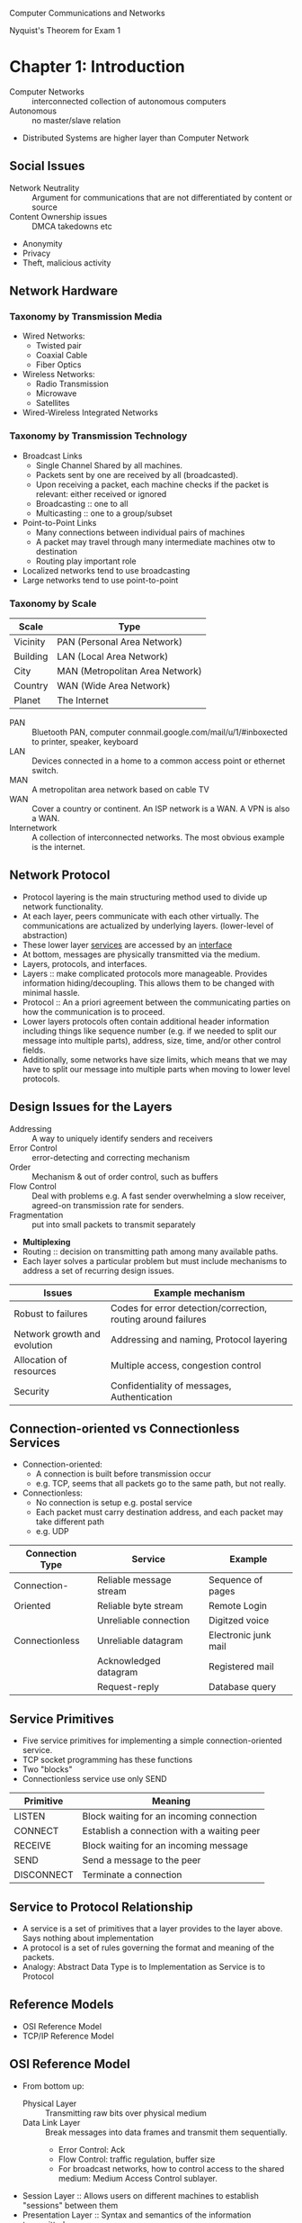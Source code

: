 #+HTML_HEAD: <link rel="stylesheet" type="text/css" href="http://gongzhitaao.org/orgcss/org.css"/>
#+HTML_HEAD: <style>pre.src {background-color: #303030; color: #e5e5e5;}</style>
Computer Communications and Networks

Nyquist's Theorem for Exam 1
* Chapter 1: Introduction
- Computer Networks :: interconnected collection of autonomous computers
- Autonomous :: no master/slave relation
- Distributed Systems are higher layer than Computer Network
** Social Issues
- Network Neutrality :: Argument for communications that are not differentiated by content or source
- Content Ownership issues :: DMCA takedowns etc
- Anonymity
- Privacy
- Theft, malicious activity
** Network Hardware
*** Taxonomy by Transmission Media
- Wired Networks:
  - Twisted pair
  - Coaxial Cable
  - Fiber Optics
- Wireless Networks:
  - Radio Transmission
  - Microwave
  - Satellites
- Wired-Wireless Integrated Networks
*** Taxonomy by Transmission Technology 
- Broadcast Links
  - Single Channel Shared by all machines.
  - Packets sent by one are received by all (broadcasted).
  - Upon receiving a packet, each machine checks if the packet is relevant: either received or ignored
  - Broadcasting :: one to all
  - Multicasting :: one to a group/subset
- Point-to-Point Links
  - Many connections between individual pairs of machines
  - A packet may travel through many intermediate machines otw to destination
  - Routing play important role
- Localized networks tend to use broadcasting
- Large networks tend to use point-to-point
*** Taxonomy by Scale
| Scale    | Type                            |
|----------+---------------------------------|
| Vicinity | PAN (Personal Area Network)     |
| Building | LAN (Local Area Network)        |
| City     | MAN (Metropolitan Area Network) |
| Country  | WAN (Wide Area Network)         |
| Planet   | The Internet                    |
- PAN :: Bluetooth PAN, computer connmail.google.com/mail/u/1/#inboxected to printer, speaker, keyboard
- LAN :: Devices connected in a home to a common access point or ethernet switch.
- MAN :: A metropolitan area network based on cable TV
- WAN :: Cover a country or continent. An ISP network is a WAN. A VPN is also a WAN.
- Internetwork :: A collection of interconnected networks. The most obvious example is the internet.
** Network Protocol
- Protocol layering is the main structuring method used to divide up network functionality.
- At each layer, peers communicate with each other virtually. The communications are actualized by underlying layers. (lower-level of abstraction)
- These lower layer _services_ are accessed by an _interface_
- At bottom, messages are physically transmitted via the medium.
- Layers, protocols, and interfaces.
- Layers :: make complicated protocols more manageable. Provides information hiding/decoupling. This allows them to be changed with minimal hassle.
- Protocol :: An a priori agreement between the communicating parties on how the communication is to proceed.
- Lower layers protocols often contain additional header information including things like sequence number (e.g. if we needed to split our message into multiple parts), address, size, time, and/or other control fields.
- Additionally, some networks have size limits, which means that we may have to split our message into multiple parts when moving to lower level protocols.
** Design Issues for the Layers
- Addressing :: A way to uniquely identify senders and receivers
- Error Control :: error-detecting and correcting mechanism
- Order :: Mechanism & out of order control, such as buffers
- Flow Control :: Deal with problems e.g. A fast sender overwhelming a slow receiver, agreed-on transmission rate for senders.
- Fragmentation :: put into small packets to transmit separately
- *Multiplexing*
- Routing :: decision on transmitting path among many available paths.
- Each layer solves a particular problem but must include mechanisms to address a set of recurring design issues.
| Issues                       | Example mechanism                                             |
|------------------------------+---------------------------------------------------------------|
| Robust to failures           | Codes for error detection/correction, routing around failures |
| Network growth and evolution | Addressing and naming, Protocol layering                      |
| Allocation of resources      | Multiple access, congestion control                           |
| Security                     | Confidentiality of messages, Authentication                   |
** Connection-oriented vs Connectionless Services
- Connection-oriented:
  - A connection is built before transmission occur
  - e.g. TCP, seems that all packets go to the same path, but not really.
- Connectionless:
  - No connection is setup e.g. postal service
  - Each packet must carry destination address, and each packet may take different path
  - e.g. UDP
| Connection Type | Service                 | Example              |
|-----------------+-------------------------+----------------------|
| Connection-     | Reliable message stream | Sequence of pages    |
| Oriented        | Reliable byte stream    | Remote Login         |
|                 | Unreliable connection   | Digitzed voice       |
| Connectionless  | Unreliable datagram     | Electronic junk mail |
|                 | Acknowledged datagram   | Registered mail      |
|                 | Request-reply           | Database query       |
** Service Primitives
- Five service primitives for implementing a simple connection-oriented service.
- TCP socket programming has these functions
- Two "blocks"
- Connectionless service use only SEND
| Primitive  | Meaning                                    |
|------------+--------------------------------------------|
| LISTEN     | Block waiting for an incoming connection   |
| CONNECT    | Establish a connection with a waiting peer |
| RECEIVE    | Block waiting for an incoming message      |
| SEND       | Send a message to the peer                 |
| DISCONNECT | Terminate a connection                     |
** Service to Protocol Relationship
- A service is a set of primitives that a layer provides to the layer above. Says nothing about implementation
- A protocol is a set of rules governing the format and meaning of the packets.
- Analogy: Abstract Data Type is to Implementation as Service is to Protocol
** Reference Models
- OSI Reference Model
- TCP/IP Reference Model
** OSI Reference Model
   [[file:img/cs538/osi_model.png]]
- From bottom up:
  - Physical Layer :: Transmitting raw bits over physical medium
  - Data Link Layer :: Break messages into data frames and transmit them sequentially.
    - Error Control: Ack
    - Flow Control: traffic regulation, buffer size
    - For broadcast networks, how to control access to the shared medium: Medium Access Control sublayer.
- Session Layer :: Allows users on different machines to establish "sessions" between them
- Presentation Layer :: Syntax and semantics of the information transmitted.
- Application Layer :: Applications above such as HTTP, WWW, FTP, Email
*** In Summary
- OSI is a principled international standard with seven layers:
** TCP/IP Reference Model
- Derives from ARPANET
- Doesn't use Presentation or Session layer from OSI Reference Model
- From 7 layers to 5.
*** Layers 
- Internet Layer
  - Internet Protocol (IP)
  - Connectionless service
  - Routing & Congestion control
- Transport Layer
  - End-to-end protocols
  - Transmission Control Protocol (TCP): reliable connection-oriented protocol
  - User Datagram Protocol (UDP): unreliable, connectionless protocol
- Application Layer
  - TELNET, FTP, SMTP, etc.
- Host-to-Network Layer
  - Not defined in TCP/IP Model
*** Protocols in Different Layers
| Layer       | Protocols                    |
|-------------+------------------------------|
| Application | HTTP, SMTP, RTP, DNS         |
| Transport   | TCP, UDP                     |
| Internet    | IP, ICMP                     |
| Link        | DSL, SONET, 802.11, Ethernet |
- Example of differences in application layer protocols:
  Real-time Transport Protocol (RTP) may not need to retransmit lost packets, because in a real-time scenario like voip, these packets are not needed if they are late.
** OSI Model vs TCP/IP Model
 - OSI model distinguishes
   - Services
   - Interfaces
   - Protocols
   - OOP concept: method, attributes, implementations
 - OSI was created before the protocols were defined.
 - TCP/IP was created after protocols were defined
 - OSI was very influential and had clear goals/concepts, but was bogged down by complexity and politics.
 - TCP/IP had very successful protocols, but a weak model derived later.
*** Why OSI failed
 - Bad timing
 - Bad technology: many layers, complex and redundant
 - Bad implementation
 - Politics
 - See "two elephants"
** A Critique of the TCP/IP Reference Model
 Problems:
 - Service, interface, and protocol are not distinguished
 - Not a general model
 - Host-to-network "layer" not really a layer
 - No mention of physical and data link layers
 - Minor protocols are deeply entrenched and hard to replace
** Internet: The ARPANET
- From ARPANET to Internet
  - ARPANET is a research network sponsored by DoD
  - later connected hundreds of universities and government installations using leased telephone lines
  - Had trouble when satellite and radio networks were added
  - TCP/IP begins in 70s
  - TCP/IP was built into the linux kernel
*** Architecture
- First Dialup reuse phone lines
- DSL (Digital Subscriber Line) improved on this by sending digital transmission over these lines.
- These require DSLAM (Digital Subscriber Line Access Multiplexer) which convert between digital and analog signal
- ISP networks may be regional, national, or international
- Tier 1 ISPs are the largest of these providers. They are the backbone of the internet.
- IXP (Internet eXchange Point) these are points where ISPs connect their networks to exchange traffic
- Within each network routers switch packets
- Between networks, traffic exchange is set by business agreements.
- Customers connect to the network by many means:
  - Cable, DSL, Fiber, 3G/4G, Dialup
*** Cellular Phone Systems
- 1st Generation [AMPS (Advanced Mobile Phone System)]: limited channels, analog
- 2nd Generation [GSM (Global System for Mobile communications), DAMPS, CDMA]: Digital
  - DAMPS created to be backwards compatible with AMPS
- 3rd Generation [UMTS (Universal Mobile Telecommunications System), also called WCDMA (Wideband Code Division Multiple Access)]: Digital, both voice and data, up to 14 Mbps down, 6 Mbps up.
- 4th Generation: integrated
*** 3G Mobile Phone Networks
- 3G Network is based on spatial cells. Each cell services mobile devices via a base station.
- As mobile devices move, base stations hand them off from one cell to the next 
- UMTS Network:
  - Phone connects to base station (node B)
  - Base stations connect to Radio Network Controller. Here traffic is divided between data and voice signals.
- Previously this was a *hard handover*, where a cellphone would stop connection with one tower and begin connection with another. Today, we have *soft handover* because cellphones have multiple antenna and make begin connection to next tower before terminating previous connection 
*** Wireless LAN
- Signals in the 2.4 GHz ISM band vary in strength due to many effects, such as multi-path fading due to reflections. As such, required complex transmission schemes e.g. OFDM
- CSMA (Carrier Sense Multiple Access) designs are used because the range of a single radio may not cover the entire system, and multiple radios may incompletely overlap or interfere.
- But instead, most WLANs simply are not Ad Hoc networks, but instead make use of an Access Point.
** RFID and Sensor Networks
- Passive networks in everyday objects:
  - Tags are placed on objects
  - Readers send signals that the tags reflect to communicate
  - UHF RFID (Ultra-high Frequency) :: most common, 902-928 MHz band, distance of several meters
  - HF RFID (High Frequency) :: 13.56 MHz, used in passports, credit cards, books, etc.
- Active RFID also occurs.
- Sensor networks spread small devices over an area. These devices send sensor data to collectors.
** Network Standardization
- ITU (International Telecommunication Union), an agency of the UN
- Additionally, we have:
  - ISO (International Standards Organization)
  - NIST (National Institute of Standards and Technology)
  - IEEE (Institute of Electrical and Electronics Engineers)
** Network Standardization
- When the ARPANET was set up, DoD created an informal committee to oversee it. Called the IAB (Internet Activities Board)
- Later changed to Internet Architecture Board
- Published a series of technical reports called RFCs (request for comments)
- Then, in 1989, the IRTF (Internet Research Task Force) and IETF (Internet Engineering Task Force).
- IRTF concentrates on long-term research while IETF focuses on short-term engineering issues
- Later, the Internet Society was created. It is governed by elected trustees who appoint the IAB's members.
- RFCs can become standards, but a process must be followed. To advance to the Draft Standard stage, a working implementation must have been rigorously tested by at least two independent sites for at least 4 months.
- If the IAB is convinced, it can declare the RFC to be an Internet Standard.
- Standards define what is needed for inter-operability
| Body | Area               | Example Standards  |
|------+--------------------+--------------------|
| ITU  | Telecommunications | G.992, ADSL        |
|      |                    | H.264, MPEG4       |
| IEEE | Communications     | 802.3, Ethernet    |
|      |                    | 802.11, WiFi       |
| IETF | Internet           | RFC 2616, HTTP/1.1 |
|      |                    | RFC 1034/1035, DNS |
| W3C  | Web                | HTML5 Standard     |
|      |                    | CSS Standard       |
* Chapter 2: The Physical Layer
** Introduction
- It is the foundation on which other layers are built. 
- Key problem is to send digital message (bits) using only analog signals (modulation)
- Information transmitted on wires by varying physical properties such as voltage/current.
** Fourier Analysis
- In early 19th century, Fourier proved that any reasonably behaved periodic function g(t) with period T,
\begin{equation}
g(t)=\frac{1}{2}c+ \sum^\inf_{n=1}a_nsin(2\pi n ft) + \sum^\inf_{n=1}b_ncos(2\pi nft)
\end{equation}
- where f = 1/T, the fundamental frequency
- a_n & b_n, amplitudes of nth harmonics
- c, constant
- Imagining that a data signal with a finite duration is periodic (repeats indefinitely), we can analyze signals using Fourier techniques.
- See slides for Fourier Analysis of an example signal.
- Fourier Analysis can tell us about the amplitude of our signal at different harmonic numbers.
** Bandwidth-Limited Signals
- Transmission lose some power.
- But all Fourier components are not equally diminished. Higher frequency components lose more power.
- This introduces distortion.
- Usually, in a wire, amplitudes are transmitted mostly undiminished. But frequencies above a cutoff frequency are diminished.
- The width of the frequency range transmitted without strong attenuation is called the *bandwidth*
- In practice, the cutoff is somewhat arbitrary, quoted as the frequency at which received power has fallen by half.
- The bandwidth is a physical property of the specific transmission medium.
- Filters are often used to further limit the bandwidth of a signal.
- 802.11 wireless channels use up to roughly 20 MHz, so the 802.11 radios filter the signal bandwidth to this size.
- Another example, television channels occupy 6 MHz each. This filtering lets more signals share a given region of spectrum which improves the overall efficiency of the system.
- It means that the frequency range for some signals will not start at 0 (passband).
- Signals that run from 0 up to a maximum frequency are called *baseband* signals.
- Signals that are shifted to occupy a higher range of frequencies (as is the case for all wireless transmissions) are called *passband* signals.
[[file:img/cs538/bandwidth-limited-signal.png]]
- Having less bandwidth (fewer harmonics) degrades the signal
- An ordinary telephone line, often called a *voice-grade line* has an artificially introduced cutoff frequency just above 3000 Hz.
- This means that the number of the highest harmonic passed through is roughly 3000/(L/8) or 24000/L
- (L/8 because 8-bits in a byte)
[[file:img/cs538/bandwidth-table.png]]
- The table above shows that we can increase transmission rate, by decreasing number of harmonics sent, but this degrades our signal. Eventually it will be incomprehensible. We need at least ~8 harmonics.
- In fact, we can achieve higher data rates with coding schemes that make use of several voltage levels.
- Just note the ambiguity between analog bandwidth (frequency) and digital bandwidth (data rate)
** The Maximum Data Rate of a Channel 
- In 1924, an AT&T engineer, Henry Nyquist, realized that even a perfect channel has a finite transmission capacity.
- In 1948, Claude Shannon carried the work further and extended it to the case of a channel subject to random noise. (most important paper in information theory)
- *low-pass filter* is a filter that attenuates signals with frequencies higher than a cutoff
- *sampling* is the reduction of a continuous signal to a discrete signal.
- Nyquist showed that a signal run through a low-pass filter of bandwidth B, the signal can be reconstructed by making 2B samples per second.
- *Nyquist's theorem*
  - maximum data rate = 2B log_2 V bits/sec
  - where signal consists of V discrete levels
- SNR (Signal-to-Noise Ratio): S/N, but normally 10 log_10 S/N
  - for signal power S and noise power N
  - this scale is used due to the high range of possible S/N ratios
- Units of log: decibels (dB)
- An S/N ratio of 10 is 10 dB, ratio of 100 is 20 dB, ratio of 1000 is 30, etc.
- Shannon's maximum data rate or *capacity* with Bandwidth B & S/N:
  - maximum bits/sec = B log_2 (1 + S/N)
- Example: ADSL with 1 MHz and SNR=40dB we get 13 Mbps. In practice, ADSL is specified up to 12 Mbps.
- digital repeaters can be used to amplify signal and improve SNR.
** Guided Transmission Data
- Magnetic Media
- Twisted Pair
- Coaxial Cable
- Power Lines
- Fiber Optics
*** Magnetic Media
- If high bandwidth + cost per bit is the key factor, it can be cost effective to ship hard disks.
- "Never underestimate the bandwidth of a station wagon full of tapes hurtling down the highway"
*** Twisted Pair 
- The oldest and most common media. A twisted pair of insulated copper wires.
- Category 3 UTP (old)
- Category 5 UTP (new)
- UTP :: Unshielded Twisted Pair
- Category 5 UTP has 4 twisted pairs. 100 Mbps Ethernet uses 2 for each direction.
*** Link Terminology
- Full-duplex link :: transmission in both directions simultaneously
- Half-duplex link :: both directions, but not at the same time
- Simplex link :: Fixed direction; uncommon
*** Coaxial Cable
- Longer distances at better speeds and less noise than twisted pairs
*** Power Lines
- Convenient, but in general does a horrible job.
- An older idea, used by electricity companies for low-rate communication such as remote metering as well as in the home to control devices.
- In more recent years, high-rate communication over these lines both inside the home as LAN and outside the home for broadband access.
- Problems:
  - Electrical properties (wiring) vary from home to home and change as in-home power usage changes (e.g. turning on a drier or space heater)
  - Additionally transient currents (appliances turned on and off) create electrical noise
  - Despite these difficulties, it is practical to send at least 100 Mbps over typical household electrical wiring using the right communication schemes.
- Electrical signals at 50-60 Hz and attenuates at higher frequency for high-rate data communication.
*** Fiber Optics
- Increase in computation speed and communication speeds have historically been relatively similar.
- Both around 16x per decade.
- CPUs are approaching speed limitations
- Fiber can be very fast, but is expensive.
- Key for fiber, is to have reflection angle such that all light is reflected and none refracted
- Multimode fiber :: many different rays bouncing around at different angle
- Single-mode fiber
  - Fiber's diameter is reduced to be very short. Light propagates like a straight line. More expensive, but more effective (longer travel distance)
- Fiber has enormous bandwidth (THz) and tiny signal loss
*** Fiber Cables
- Single fiber
  - has core so narrow (10 microns) light can not bounce around
  - Used with lasers for long distances
- Multiple fiber
  - Light can bounce (50 micron core)
  - Used with LEDs for cheaper, shorter distance links
** Electromagnetic Spectrum
- To manage interference, use of spectrum is regulated and licensed e.g. sold at auction.
- In addition, there are also unlicensed (ISM) bands. Free for use at lower power.
  - Used for networking; WiFi, Bluetooth, etc.
- FHSS (frequency hopping spread spectrum_ :: hops from frequency to frequency hundreds of times per second. Popular for military as its hard to detect and jam
- CDMA (code division multiple access) :: uses different codes for multi-plexing
- DSSS (direct sequence spread spectrum) :: uses a code sequence to spread the data signal over a wider frequency band. Used to let multiple signals share same frequency band
- UWB (ultra-wideband) :: sends a series of rapid pulses, varying their positions to communication information.
*** Radio Transmission
- In the VLF, LF, and MF bands, radio waves follow the curvature of the earth.
- In the HF band, they bounce off the ionosphere.
*** Microwave Transmission
- Above 100 Mhz, waves travel in nearly straight lines.
- Satellite TV dish must be accurately aligned.
- MCI: Microwave Communications Inc.
  - Bought small plots every 50km for towers. Later acquired by verizon
- Microwave does not pass through buildings well.
- Increased demand has lead to use higher and higher frequencies
- Bands up to 10 GHz are now in routine use. Above 4 GHz absorption by rain/humidity becomes a problem
*** Infrared Transmission
- TV remote
** Politics of the Electromagnetic Spectrum
- US has FCC (Federal Communications Commission)
- Three algorithms:
  - Beauty Contest
    - Each carrier argues why its proposal serves public interest
    - Government officials decide
    - Leads to bribery and corruption
  - Lottery 
    - problem: companies with no interest enter the lottery then resell
  - Auction
    - create monopolistic environment
- The ISM (industrial, scientific, and medical) bands
  - Used by garage door openers, cordless phones, bluetooth, wifi, etc.
  - FCC mandates that devices in this band limit their transmit power and use other techniques to spread their signals over a range of frequencies
- FCC 2009 allows unlicensed use of white spaces around 700 MHz.
** Digital Modulation and Multiplexing
- Digital modulation :: converting between bits and signals
- Baseband transmission :: signals occupy frequencies from zero up to a max
  - particularly for non-optical wired channels
- Passband transmission :: signals occupy a band of frequencies around frequency of carrier signal
  - used by most other types of channels
*** Baseband transmission
- NRZ (Non-return-to-zero) scheme
  - Use a positive voltage to represent a 1 and a negative voltage to represent 0
  - Sense there is no return to 0, precise timing is requires to decode streams of repeating bits e.g. was the stream 5 consecutive 0s or 4 consecutive?
- Need bandwidth of at least B/2 Hz when the bit rate is B bits/sec
*** Bandwidth Efficiency
- In the case of limited bandwidth, it is possible to achieve better data rates by using a coding scheme with more than two signaling levels.
- For example, by using four voltages we can send 2 bits at once as a single symbol (if the receiver can accurately distinguish our four levels)
*** Clock Recovery
- As we've mentioned, it is difficult to discern the multiplicity of repeated symbols in a NRZ scheme.
- One scheme to remedy this, is to XOR the data signal and clock signal together. This is called Manchester encoding
- Unfortunately, this type of encoding requires twice as much bandwidth as a simple NRZ scheme.
- Another strategy is to represent 1 via a transition and 0 via no transition. This is used in USB
  - This is called NRZI (Non-return-to-zero Inverted)
  - This solves our problem when transmitting many repeated 1s
  - It does not help with strings of 0s
  - Older digital telephone lines requires no more than 15 consecutive 0s
- Another solution, is to break up strings 0s into small groups e.g. 4B/5B
- 4B/5B :: every 5 bits is mapped into a particular 5-bit pattern. This guarantees no more than three consecutive 0s
  - This adds better than 25% overhead (better than 100% overhead from manchester)
- Yet another approach is *Scrambling*
  - Here we XOR our data with a pseudorandom sequence
  - Adds no bandwidth or time overhead (XOR may be implemented very efficiently)
  - It does not guarantee no long runs of repeated bits, but it makes it more unlikely
*** Balanced Signal
- A *balanced signal* has roughly same positive and negative voltage even over short period of time.
- This helps with clock recovery
- Bipolar Encoding :: use two different voltage levels (e.g. +1V and -1V) to represent 1 with 0V representing 0.
  - Sending a 1 alternates between +1V and -1V guaranteeing a balanced signal
** Passband Transmission
- Passband tranmission :: signal occupies a band of frequencies around the frequency of the carrier signal.
- ASK (Amplitude Shift Keying) :: two different amplitudes are used to represent 0 and 1. e.g. an amplitude of 0 represents 0 while a nonzero amplitude encodes a 1 
[[file:img/cs538/ask_signal.png]]
- FSK (Frequency Shift Keying) :: two or more different tones/frequencies are used
[[file:img/cs538/fsk_signal.png]]
- PSK (Phase Shift Keying) :: changing a number phases (i.e. shifting some degrees) to represent each symbol
- BPSK (Binary Phase Shift Keying) :: type of PSK where the the wave is shift 0 or 180 degrees to represent 0 and 1
- QPSK (Quadrature Phase Shift Keying) :: type of PSK that uses four unique shifts to transmit 2 bits of information per symbol.
- We can combine these schemes and use more levels to transmit more bits per symbol.
  - However, frequency and phase can not be changed in unison since they are related
  - Typically, *amplitude and phase* are modulate in combination
  - This gives rise to QAM schemes (Quadrature Amplitude Modulation)
[[file:img/cs538/qam_signal.png]] 
- For example in cable internet, it is common to use QPSK for upstream and QAM-64 for downstream.
- How do we assign bits to symbols in the constellation?
  - If we used a symbol counting scheme, it would be possible for a small error to result in all bits being wrong.
  - Instead we use a *gray-coding* scheme, s.t. small errors will cause a minimum number of bits to be transmitted incorrectly.
** Frequency Division Multiplexing
- FDM (Frequency Division Multiplexing) :: Frequency spectrum is divided into frequency bands, with each user having "possession" of a certain band
  - e.g. AM radio/FM radio
  - Filters do not have hard edges in practice so there are guard bands between channels
  - Also *OFDM* which does not use guard bands which allows for more channels in the same bandwidth.
    - Signals are overlapping, but sampled from minima of surrounding waves (see diagram)
    - [[file:img/cs538/ofdm_signal.png]]
    - Used in 802.11, 4G, ADSL
** Time Division Multiplexing
- TDM (Time Division Multiplexing) :: Users take turns in a round-robin fashion
** Code Division Multiplexing
- CDM (Code Division Multiplexing) :: A form of *spread spectrum* communication in which a narrowband signal is spread out over a wider frequency band
- same as CDMA
- tolerant of interference
- Essentially, different channels speak in own "language" and discard all other "languages"
- Each bit time is divided into short intervals called *chips*
- Each station is assigned a unique m-bit code called a chip sequence.
  - Send 1 by sending chip sequence
  - Send 0 by sending binary complement of chip sequence
- E.g. 1 MHz for 100 stations
  - FDM 
    - each 10 kHz -> 10 kbps
  - CDMA
    - Each station use 1 MHz
    - m=100 each station sends 1 Mbps / 100 = 10 kbps
    - In fact, we can use m<100 with 100 channels.
    - See slides for illustration and explanation of how channels are combined and recovered
** Public Switched Telephone Network
*** Major Components of the Telephone System
- Local loops
  - Analog twisted pairs going to houses and businesses
  - Only used at ends of network (near leaf nodes)
- Trunks
  - Digital fiber optics connecting the switching offices
- Switching offices 
  - Where calls are moved from one trunk to another
*** Politics of Telephones
*see slides for full details*
- Prior to 1984, Bell system did both local and long distance service in US
- Jan 1984 AT&T lost lawsuit to US govt and was broken into AT&T long lines and 23 BOCs (bell operating companies)
- US was divided into 164 LATAs (Local Access and Transport Areas) 
  - approximately same as area code?
- Within a LATA, a LEC (Local Exchange Carrier) had a monopoly, usually BOCs
- Inter-LATA traffic (like long distance call) was handled by an IXC (Inter-exchange Carrier) like AT&T and Verizon
- IXC built a switching office in each LATA called a POP (point of presence)
- Finally, in 1995 Congress allows these companies to operate in different fields, ending the segregation of these services.
*** Local Loop: Modems, ADSL, and Fiber
- An end office has up to 10k local loops
- e.g. 205-520-XXXX all in same end office. 0000 to 9999 each have own local loop
**** Modems
- Modems are used over voice-grade a telephone line.
- Limited to 3100 Hz with 2400 symbols/s in practice
- Previously 2400 bps modem possible using 0V for 0 and 1V for 1 w/ 1 bit per symbol
- Using QPSK 4800 bps achieved with 2 bits/symbol
- V.32 modem uses 32 constellations allowing for 9600 bps
- Similar incremental gains in V.32 bis, V.34, and finally V.34 bis which gives 33.6 kbps
- Shannon limit is about 35 kbps. V34 bis is final version.
- These rates assume that both ends of connection have analog local loop.
- In fact, the ISP side of connection often has digital line. This allows for 56 kbps.
  - 70 kbps for Shannon limit, but in each 8 bit sample 1 used for control
  - No control bit in Europe -> 64 kbps
  - US version chosen for international standard
**** Digital Subscriber Line
- Comparison
  - Phone line :: 56 kbps
  - Cable TV 10 Mbps
- Phone lines had 3 Mhz - 4 MHz filter
- xDSL had no such filter, improving speeds
  - Unfortunately, this limits the bandwidth as distance increases
***** Approaches:
- Divide the spectrum on the local loop into three bands:
  - POTS (plain old telephone service)
  - upstream
  - downstream
- DMT (Discrete MultiTone) use the OFDM scheme
  - 1.1 MHz divided into 256 channels (4.3 kHz each)
  - channel 0 used for POTS
  - channel 1-5 no use (guard channel)
  - Channel 6-256: one upstream control, one downstream control, rest for data
  - ADSL has 80-90% for downstream
  - ADSL standard is 8 Mbps downstream and 1 Mbps upstream
  - Now ADSL2+ is 24 Mbps downstream by usinng 2.2 MHz over twisted pair
  - These are all best cases speeds for good lines in close proximity to end office
** Fiber to the Home (FttH)
- FttX - near to home (neighborhood, curb, etc)
- One wavelength shared between all home for downstream and another for upstream. Then optical splitter/combiner used 
** Trunks and Multiplexing
*** Digitizing Voice Signals
- 12 calls is a *group* and five groups compose a *supergroup*
- Codec digitizes analog sample at end office
- Standard uncompressed data rate is 8 bits every 125 $\mu$ seconds -> 64 kbps
- US and Japan use T1 line
- E1 used in Europe and elsewhere
